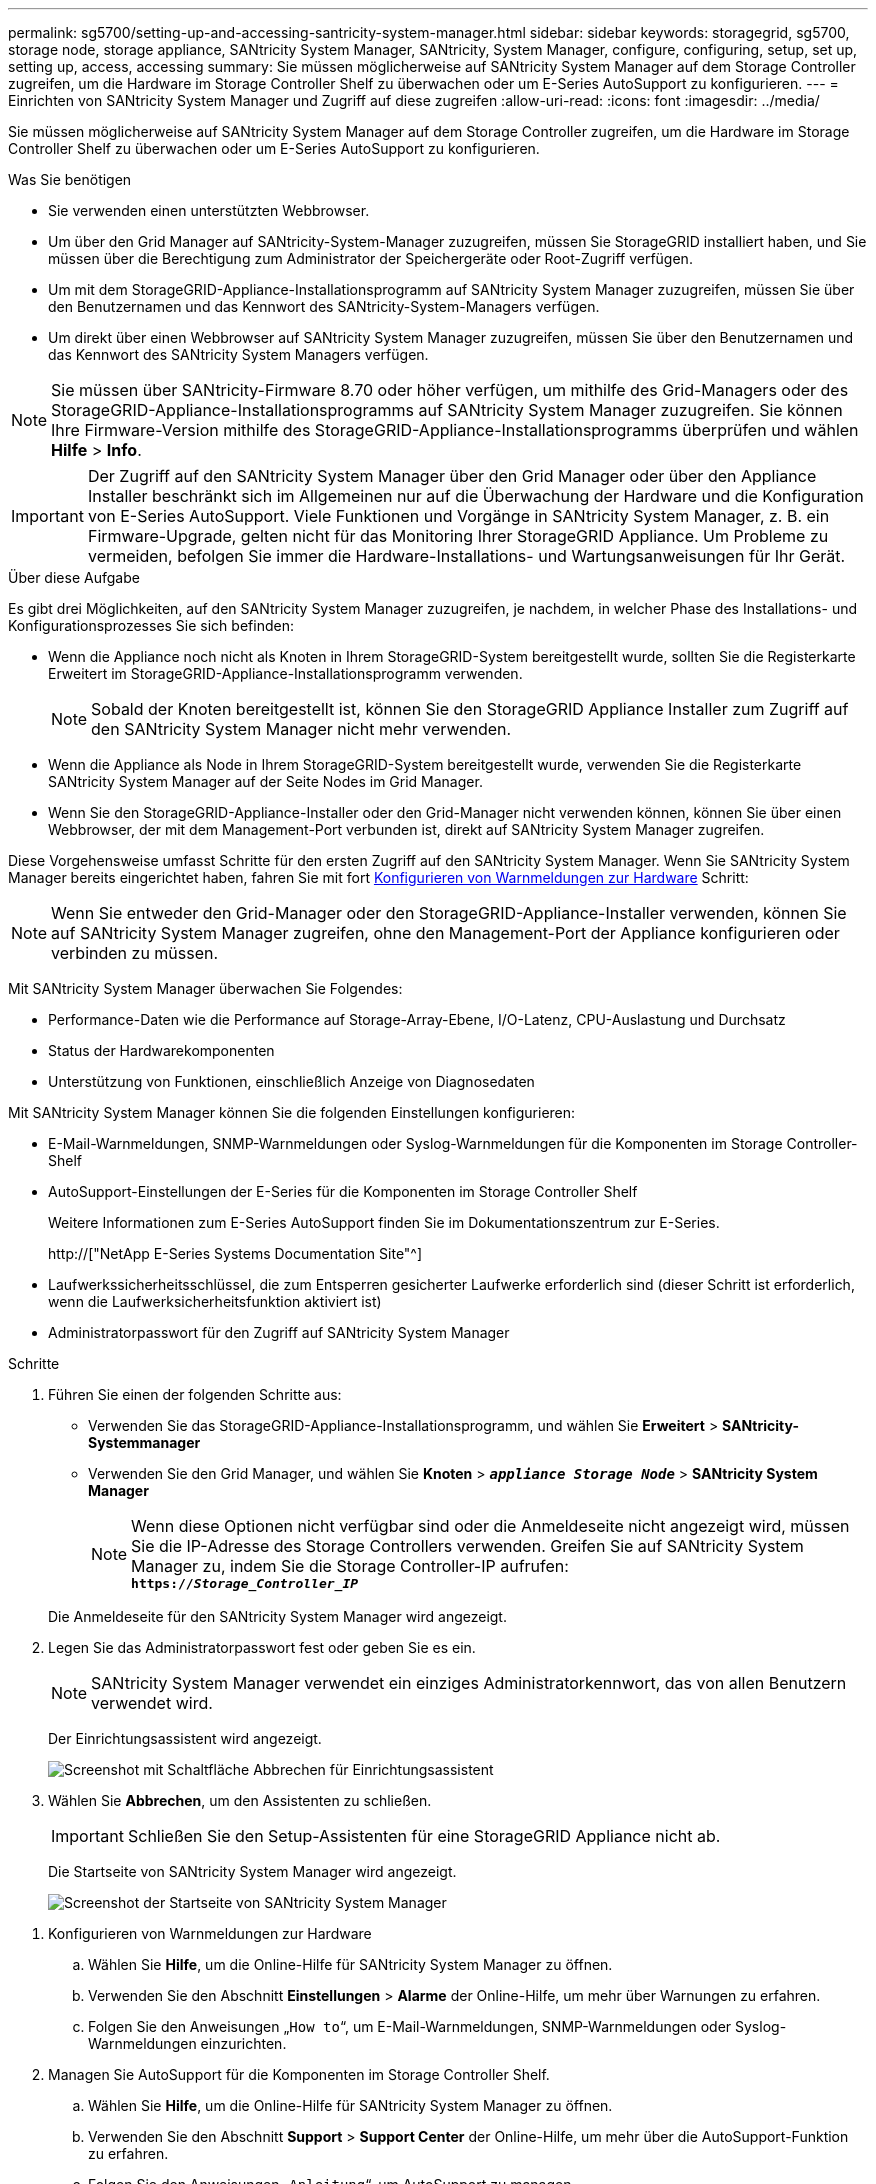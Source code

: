 ---
permalink: sg5700/setting-up-and-accessing-santricity-system-manager.html 
sidebar: sidebar 
keywords: storagegrid, sg5700, storage node, storage appliance, SANtricity System Manager, SANtricity, System Manager, configure, configuring, setup, set up, setting up, access, accessing 
summary: Sie müssen möglicherweise auf SANtricity System Manager auf dem Storage Controller zugreifen, um die Hardware im Storage Controller Shelf zu überwachen oder um E-Series AutoSupport zu konfigurieren. 
---
= Einrichten von SANtricity System Manager und Zugriff auf diese zugreifen
:allow-uri-read: 
:icons: font
:imagesdir: ../media/


[role="lead"]
Sie müssen möglicherweise auf SANtricity System Manager auf dem Storage Controller zugreifen, um die Hardware im Storage Controller Shelf zu überwachen oder um E-Series AutoSupport zu konfigurieren.

.Was Sie benötigen
* Sie verwenden einen unterstützten Webbrowser.
* Um über den Grid Manager auf SANtricity-System-Manager zuzugreifen, müssen Sie StorageGRID installiert haben, und Sie müssen über die Berechtigung zum Administrator der Speichergeräte oder Root-Zugriff verfügen.
* Um mit dem StorageGRID-Appliance-Installationsprogramm auf SANtricity System Manager zuzugreifen, müssen Sie über den Benutzernamen und das Kennwort des SANtricity-System-Managers verfügen.
* Um direkt über einen Webbrowser auf SANtricity System Manager zuzugreifen, müssen Sie über den Benutzernamen und das Kennwort des SANtricity System Managers verfügen.



NOTE: Sie müssen über SANtricity-Firmware 8.70 oder höher verfügen, um mithilfe des Grid-Managers oder des StorageGRID-Appliance-Installationsprogramms auf SANtricity System Manager zuzugreifen. Sie können Ihre Firmware-Version mithilfe des StorageGRID-Appliance-Installationsprogramms überprüfen und wählen *Hilfe* > *Info*.


IMPORTANT: Der Zugriff auf den SANtricity System Manager über den Grid Manager oder über den Appliance Installer beschränkt sich im Allgemeinen nur auf die Überwachung der Hardware und die Konfiguration von E-Series AutoSupport. Viele Funktionen und Vorgänge in SANtricity System Manager, z. B. ein Firmware-Upgrade, gelten nicht für das Monitoring Ihrer StorageGRID Appliance. Um Probleme zu vermeiden, befolgen Sie immer die Hardware-Installations- und Wartungsanweisungen für Ihr Gerät.

.Über diese Aufgabe
Es gibt drei Möglichkeiten, auf den SANtricity System Manager zuzugreifen, je nachdem, in welcher Phase des Installations- und Konfigurationsprozesses Sie sich befinden:

* Wenn die Appliance noch nicht als Knoten in Ihrem StorageGRID-System bereitgestellt wurde, sollten Sie die Registerkarte Erweitert im StorageGRID-Appliance-Installationsprogramm verwenden.
+

NOTE: Sobald der Knoten bereitgestellt ist, können Sie den StorageGRID Appliance Installer zum Zugriff auf den SANtricity System Manager nicht mehr verwenden.

* Wenn die Appliance als Node in Ihrem StorageGRID-System bereitgestellt wurde, verwenden Sie die Registerkarte SANtricity System Manager auf der Seite Nodes im Grid Manager.
* Wenn Sie den StorageGRID-Appliance-Installer oder den Grid-Manager nicht verwenden können, können Sie über einen Webbrowser, der mit dem Management-Port verbunden ist, direkt auf SANtricity System Manager zugreifen.


Diese Vorgehensweise umfasst Schritte für den ersten Zugriff auf den SANtricity System Manager. Wenn Sie SANtricity System Manager bereits eingerichtet haben, fahren Sie mit fort <<config_hardware_alerts_sg5700,Konfigurieren von Warnmeldungen zur Hardware>> Schritt:


NOTE: Wenn Sie entweder den Grid-Manager oder den StorageGRID-Appliance-Installer verwenden, können Sie auf SANtricity System Manager zugreifen, ohne den Management-Port der Appliance konfigurieren oder verbinden zu müssen.

Mit SANtricity System Manager überwachen Sie Folgendes:

* Performance-Daten wie die Performance auf Storage-Array-Ebene, I/O-Latenz, CPU-Auslastung und Durchsatz
* Status der Hardwarekomponenten
* Unterstützung von Funktionen, einschließlich Anzeige von Diagnosedaten


Mit SANtricity System Manager können Sie die folgenden Einstellungen konfigurieren:

* E-Mail-Warnmeldungen, SNMP-Warnmeldungen oder Syslog-Warnmeldungen für die Komponenten im Storage Controller-Shelf
* AutoSupport-Einstellungen der E-Series für die Komponenten im Storage Controller Shelf
+
Weitere Informationen zum E-Series AutoSupport finden Sie im Dokumentationszentrum zur E-Series.

+
http://["NetApp E-Series Systems Documentation Site"^]

* Laufwerkssicherheitsschlüssel, die zum Entsperren gesicherter Laufwerke erforderlich sind (dieser Schritt ist erforderlich, wenn die Laufwerksicherheitsfunktion aktiviert ist)
* Administratorpasswort für den Zugriff auf SANtricity System Manager


.Schritte
. Führen Sie einen der folgenden Schritte aus:
+
** Verwenden Sie das StorageGRID-Appliance-Installationsprogramm, und wählen Sie *Erweitert* > *SANtricity-Systemmanager*
** Verwenden Sie den Grid Manager, und wählen Sie *Knoten* > `*_appliance Storage Node_*` > *SANtricity System Manager*
+

NOTE: Wenn diese Optionen nicht verfügbar sind oder die Anmeldeseite nicht angezeigt wird, müssen Sie die IP-Adresse des Storage Controllers verwenden. Greifen Sie auf SANtricity System Manager zu, indem Sie die Storage Controller-IP aufrufen: +
`*https://_Storage_Controller_IP_*`

+
Die Anmeldeseite für den SANtricity System Manager wird angezeigt.



. Legen Sie das Administratorpasswort fest oder geben Sie es ein.
+

NOTE: SANtricity System Manager verwendet ein einziges Administratorkennwort, das von allen Benutzern verwendet wird.

+
Der Einrichtungsassistent wird angezeigt.

+
image::../media/san_setup_wizard.gif[Screenshot mit Schaltfläche Abbrechen für Einrichtungsassistent]

. Wählen Sie *Abbrechen*, um den Assistenten zu schließen.
+

IMPORTANT: Schließen Sie den Setup-Assistenten für eine StorageGRID Appliance nicht ab.

+
Die Startseite von SANtricity System Manager wird angezeigt.

+
image::../media/sam_home_page.gif[Screenshot der Startseite von SANtricity System Manager]



[[config_hardware_alerts_sg5700]]
. Konfigurieren von Warnmeldungen zur Hardware
+
.. Wählen Sie *Hilfe*, um die Online-Hilfe für SANtricity System Manager zu öffnen.
.. Verwenden Sie den Abschnitt *Einstellungen* > *Alarme* der Online-Hilfe, um mehr über Warnungen zu erfahren.
.. Folgen Sie den Anweisungen „`How to`“, um E-Mail-Warnmeldungen, SNMP-Warnmeldungen oder Syslog-Warnmeldungen einzurichten.


. Managen Sie AutoSupport für die Komponenten im Storage Controller Shelf.
+
.. Wählen Sie *Hilfe*, um die Online-Hilfe für SANtricity System Manager zu öffnen.
.. Verwenden Sie den Abschnitt *Support* > *Support Center* der Online-Hilfe, um mehr über die AutoSupport-Funktion zu erfahren.
.. Folgen Sie den Anweisungen „`Anleitung`“, um AutoSupport zu managen.
+
Genaue Anweisungen zur Konfiguration eines StorageGRID Proxy zum Senden von AutoSupport Nachrichten der E-Series ohne Verwendung des Management Ports finden Sie unter den Anweisungen für die Administration der StorageGRID. Suchen Sie nach „Proxy-Einstellungen für E-Series AutoSupport“.

+
link:../admin/index.html["StorageGRID verwalten"]



. Wenn die Laufwerkssicherheitsfunktion für die Appliance aktiviert ist, erstellen und verwalten Sie den Sicherheitsschlüssel.
+
.. Wählen Sie *Hilfe*, um die Online-Hilfe für SANtricity System Manager zu öffnen.
.. Verwenden Sie den Abschnitt *Einstellungen* > *System* > *Sicherheitsschlüsselverwaltung* der Online-Hilfe, um mehr über Drive Security zu erfahren.
.. Befolgen Sie die Anweisungen „`Anleitung`“, um den Sicherheitsschlüssel zu erstellen und zu verwalten.


. Ändern Sie optional das Administratorpasswort.
+
.. Wählen Sie *Hilfe*, um die Online-Hilfe für SANtricity System Manager zu öffnen.
.. Verwenden Sie den Abschnitt *Home* > *Storage Array Administration* der Online-Hilfe, um mehr über das Administrator-Passwort zu erfahren.
.. Befolgen Sie die Anweisungen zum Ändern des Kennworts.



